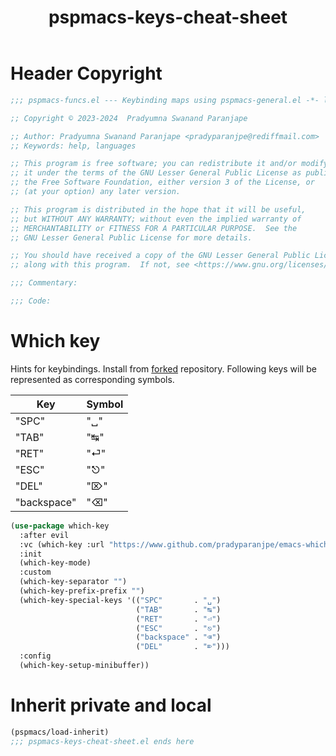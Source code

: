 #+title: pspmacs-keys-cheat-sheet
#+PROPERTY: header-args :tangle pspmacs-keys-cheat-sheet.el :mkdirp t :results no :eval no
#+auto_tangle: t

* Header Copyright
#+begin_src emacs-lisp
;;; pspmacs-funcs.el --- Keybinding maps using pspmacs-general.el -*- lexical-binding: t; -*-

;; Copyright © 2023-2024  Pradyumna Swanand Paranjape

;; Author: Pradyumna Swanand Paranjape <pradyparanjpe@rediffmail.com>
;; Keywords: help, languages

;; This program is free software; you can redistribute it and/or modify
;; it under the terms of the GNU Lesser General Public License as published by
;; the Free Software Foundation, either version 3 of the License, or
;; (at your option) any later version.

;; This program is distributed in the hope that it will be useful,
;; but WITHOUT ANY WARRANTY; without even the implied warranty of
;; MERCHANTABILITY or FITNESS FOR A PARTICULAR PURPOSE.  See the
;; GNU Lesser General Public License for more details.

;; You should have received a copy of the GNU Lesser General Public License
;; along with this program.  If not, see <https://www.gnu.org/licenses/>.

;;; Commentary:

;;; Code:
#+end_src

* Which key
Hints for keybindings.
Install from [[https://www.github.com/pradyparanjpe/emacs-which-key.git][forked]] repository.
Following keys will be represented as corresponding symbols.
|-------------+--------|
| Key         | Symbol |
|-------------+--------|
| "SPC"       | "␣"    |
| "TAB"       | "↹"    |
| "RET"       | "⏎"    |
| "ESC"       | "⎋"    |
| "DEL"       | "⌦"    |
| "backspace" | "⌫"    |
|-------------+--------|

#+begin_src emacs-lisp
  (use-package which-key
    :after evil
    :vc (which-key :url "https://www.github.com/pradyparanjpe/emacs-which-key.git")
    :init
    (which-key-mode)
    :custom
    (which-key-separator "")
    (which-key-prefix-prefix "")
    (which-key-special-keys '(("SPC"       . "␣")
                              ("TAB"       . "↹")
                              ("RET"       . "⏎")
                              ("ESC"       . "⎋")
                              ("backspace" . "⌫")
                              ("DEL"       . "⌦")))
    :config
    (which-key-setup-minibuffer))
 #+end_src

* Inherit private and local
#+begin_src emacs-lisp
  (pspmacs/load-inherit)
  ;;; pspmacs-keys-cheat-sheet.el ends here
#+end_src
